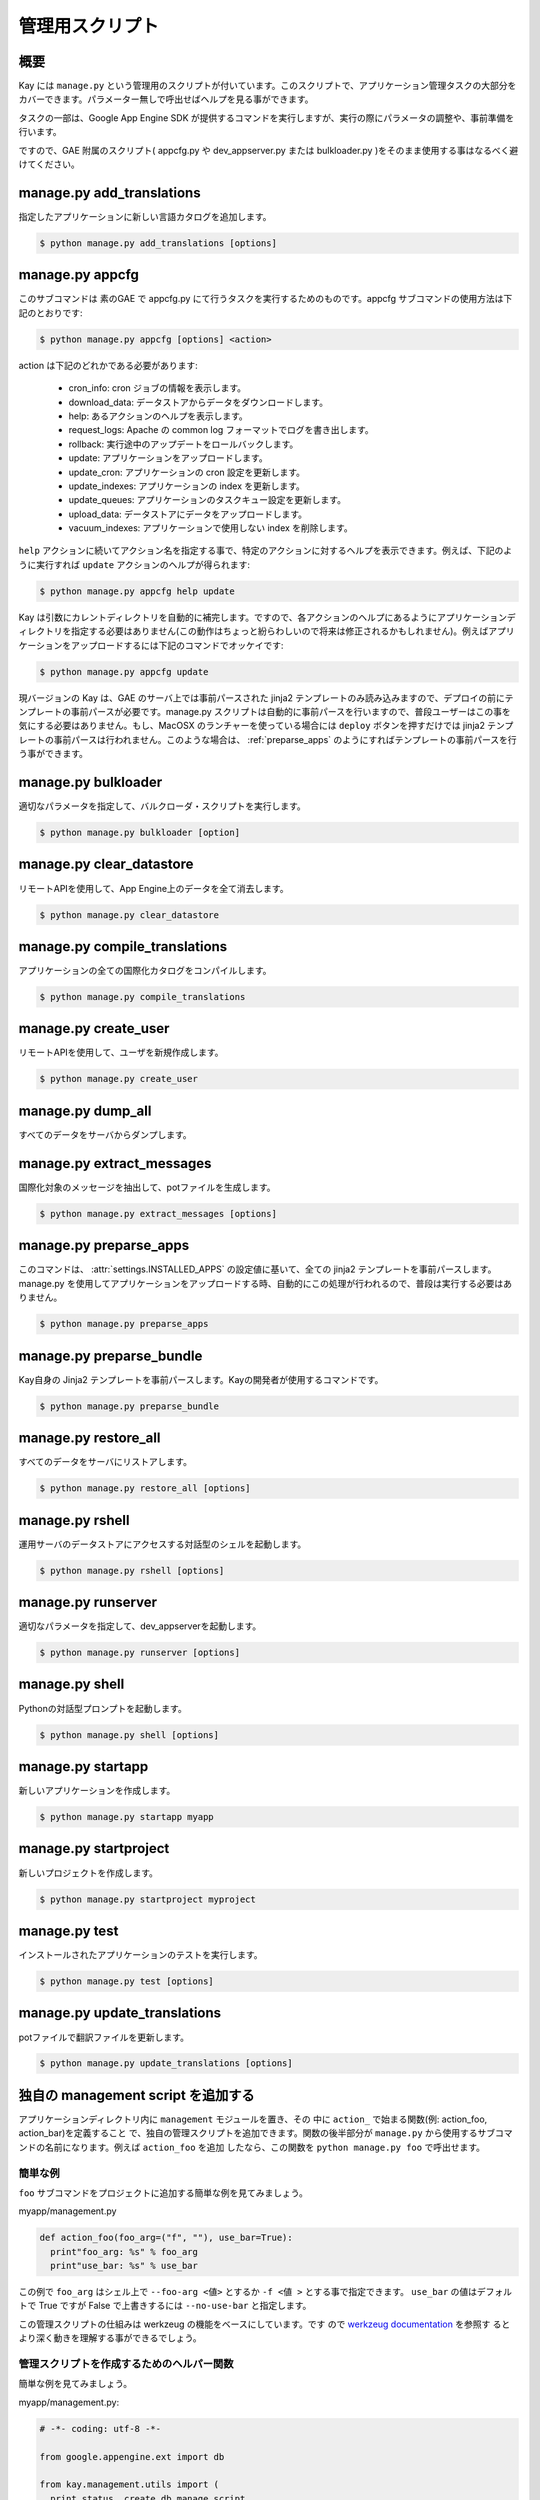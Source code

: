 ================
管理用スクリプト
================

概要
----

Kay には ``manage.py`` という管理用のスクリプトが付いています。このスクリプトで、アプリケーション管理タスクの大部分をカバーできます。パラメーター無しで呼出せばヘルプを見る事ができます。

タスクの一部は、Google App Engine SDK が提供するコマンドを実行しますが、実行の際にパラメータの調整や、事前準備を行います。

ですので、GAE 附属のスクリプト( appcfg.py や dev_appserver.py または bulkloader.py )をそのまま使用する事はなるべく避けてください。


.. program:: manage.py add_translations

manage.py add_translations
--------------------------

指定したアプリケーションに新しい言語カタログを追加します。

.. code-block:: bash

  $ python manage.py add_translations [options]

  
.. cmdoption:: -t, --target string

   対象となるディレクトリを指定します。

.. cmdoption:: -a

   指定すると全てのアプリケーションが対象になります。

.. cmdoption:: -l lang

   言語コードを指定します。例) ja

.. cmdoption:: -f

   指定すると、既存のカタログがあっても上書きされます。


.. _appcfg_label:

manage.py appcfg
----------------

このサブコマンドは 素のGAE で appcfg.py にて行うタスクを実行するためのものです。appcfg サブコマンドの使用方法は下記のとおりです:

.. code-block:: bash

  $ python manage.py appcfg [options] <action>

action は下記のどれかである必要があります:

 * cron_info: cron ジョブの情報を表示します。
 * download_data: データストアからデータをダウンロードします。
 * help: あるアクションのヘルプを表示します。
 * request_logs: Apache の common log フォーマットでログを書き出します。
 * rollback: 実行途中のアップデートをロールバックします。
 * update: アプリケーションをアップロードします。
 * update_cron: アプリケーションの cron 設定を更新します。
 * update_indexes: アプリケーションの index を更新します。
 * update_queues: アプリケーションのタスクキュー設定を更新します。
 * upload_data: データストアにデータをアップロードします。
 * vacuum_indexes: アプリケーションで使用しない index を削除します。

``help`` アクションに続いてアクション名を指定する事で、特定のアクションに対するヘルプを表示できます。例えば、下記のように実行すれば ``update`` アクションのヘルプが得られます:

.. code-block:: bash

  $ python manage.py appcfg help update

Kay は引数にカレントディレクトリを自動的に補完します。ですので、各アクションのヘルプにあるようにアプリケーションディレクトリを指定する必要はありません(この動作はちょっと紛らわしいので将来は修正されるかもしれません)。例えばアプリケーションをアップロードするには下記のコマンドでオッケイです:

.. code-block:: bash

  $ python manage.py appcfg update  


現バージョンの Kay は、GAE のサーバ上では事前パースされた jinja2 テンプレートのみ読み込みますので、デプロイの前にテンプレートの事前パースが必要です。manage.py スクリプトは自動的に事前パースを行いますので、普段ユーザーはこの事を気にする必要はありません。もし、MacOSX のランチャーを使っている場合には ``deploy`` ボタンを押すだけでは jinja2 テンプレートの事前パースは行われません。このような場合は、 :ref:`preparse_apps` のようにすればテンプレートの事前パースを行う事ができます。



.. program:: manage.py bulkloader

manage.py bulkloader
--------------------

適切なパラメータを指定して、バルクローダ・スクリプトを実行します。

.. code-block:: bash

  $ python manage.py bulkloader [option]

.. cmdoption:: --help

   ヘルプを表示します

.. seealso:: http://code.google.com/intl/ja/appengine/docs/python/tools/uploadingdata.html



.. program:: manage.py clear_datastore

manage.py clear_datastore
-------------------------

リモートAPIを使用して、App Engine上のデータを全て消去します。

.. code-block:: bash

  $ python manage.py clear_datastore

.. cmdoption:: -a, --appid appid

   対象となるアプリケーションを ``appid`` で指定します。指定が無ければ ``app.yaml`` 内の ``application`` に設定された値が使用されます。

.. cmdoption:: -h, --host host

   対象となるアプリケーションをホスト名で指定します。デフォルト値は ``appid.appspot.com`` です。

.. cmdoption:: -p, --path path

   リモートAPIのパスを指定します。デフォルト値は ``/remote_api`` です。

.. cmdoption:: -k, --kinds string    

   削除するエンティティの kind を指定します。kind はデフォルトでは ``appname_model`` となっています。指定が無ければ全てのモデルが対象になります。

.. cmdoption:: -c, --clear-memcache

   memcacheのデータもすべて削除します。

.. cmdoption:: --no-secure

   HTTPSを使用せずに通信します。


.. seealso:: :doc:`dump_restore`



.. program:: manage.py compile_translations

manage.py compile_translations
------------------------------

アプリケーションの全ての国際化カタログをコンパイルします。

.. code-block:: bash

  $ python manage.py compile_translations

.. cmdoption:: -t, --target string

   対象となるディレクトリを指定します。

.. cmdoption:: -a, --all

   指定すると全てのアプリケーションが対象になります。
   

.. program:: manage.py create_user

manage.py create_user
---------------------

リモートAPIを使用して、ユーザを新規作成します。

.. code-block:: bash

  $ python manage.py create_user

.. cmdoption:: -u, --user-name username

   ユーザ名を指定します。

.. cmdoption:: -P, --password password

   パスワードを指定します。

.. cmdoption:: -A, --is-admin

   管理者権限を付与する場合に指定します。

.. cmdoption:: -a, --appid appid

   対象となるアプリケーションを ``appid`` で指定します。デフォルト値は ``settings.py`` の ``APPLICATION_ID`` です。

.. cmdoption:: -h, --host host

   対象となるアプリケーションをホスト名で指定します。デフォルト値は ``appid.appspot.com`` です。

.. cmdoption:: -p, --path path

   リモートAPIのパスを指定します。デフォルト値は ``/remote_api`` です。

.. cmdoption:: --no-secure

   HTTPSを使用せずに通信します。



.. program:: manage.py dump_all

manage.py dump_all
------------------

すべてのデータをサーバからダンプします。

.. cmdoption:: --help

   ヘルプを表示します。

.. cmdoption:: -n, --data-set-name string    

   ``_backup`` 配下に、ここで指定した名称のディレクトリが生成され、データとログファイルが保存されます。

.. cmdoption:: -i, --app-id appid

   データをダンプするアプリケーションを ``appid`` で指定します。

.. cmdoption:: -u, --url url

   データをダンプするアプリケーションをURLで指定します。

.. cmdoption:: -d, --directory directory

   データをダンプするディレクトリを指定します。

.. seealso:: :doc:`dump_restore`



.. program:: manage.py extract_messages

manage.py extract_messages
--------------------------

国際化対象のメッセージを抽出して、potファイルを生成します。

.. code-block:: bash

  $ python manage.py extract_messages [options]

.. cmdoption:: -t, --target directory

   対象となるディレクトリを指定します。

.. cmdoption:: -a, --all

   指定すると全てのアプリケーションが対象になります。

.. cmdoption:: -d, --domain domain

   * ``messages`` を指定すると、Pythonスクリプトと ``templates`` 配下のテンプレートファイルが対象となります。
   * ``jsmessages`` を指定すると、JavaScriptファイルが対象となります。
   

.. _preparse_apps:

manage.py preparse_apps
-----------------------

このコマンドは、 :attr:`settings.INSTALLED_APPS` の設定値に基いて、全ての jinja2 テンプレートを事前パースします。manage.py を使用してアプリケーションをアップロードする時、自動的にこの処理が行われるので、普段は実行する必要はありません。

.. code-block:: bash

  $ python manage.py preparse_apps



.. _preparse_bundle:

manage.py preparse_bundle
--------------------------

Kay自身の Jinja2 テンプレートを事前パースします。Kayの開発者が使用するコマンドです。

.. code-block:: bash

   $ python manage.py preparse_bundle

  

.. program:: manage.py restore_all

manage.py restore_all
---------------------

すべてのデータをサーバにリストアします。

.. code-block:: bash

   $ python manage.py restore_all [options]

.. cmdoption:: --help

   ヘルプを表示します。

.. cmdoption:: -n, --data-set-name datasetname

   ``_backup`` 配下の、ここで指定した名称のディレクトリに保存されているデータをサーバにリストアします。

.. cmdoption:: -i, --app-id appid

   データをリストアするアプリケーションを ``appid`` で指定します。

.. cmdoption:: -u, --url url

   データをリストアするアプリケーションをURLで指定します。

.. cmdoption:: -d, --directory directory

   リストアするデータの保存されたディレクトリを指定します。

.. seealso:: :doc:`dump_restore`



.. program:: manage.py rshell

manage.py rshell
----------------

運用サーバのデータストアにアクセスする対話型のシェルを起動します。

.. code-block:: bash

   $ python manage.py rshell [options]


.. cmdoption:: -a, --appid appid

   ``appid`` を指定します。

.. cmdoption:: -h, --host host    

   対象となるアプリケーションをホスト名で指定します。デフォルト値は ``appid.appspot.com`` です。

.. cmdoption:: -p, --path path

   リモートAPIのパスを指定します。デフォルト値は ``/remote_api`` です。

.. cmdoption:: --no-useful-imports

   自動インポートを解除して起動します。アプリケーション配下のモデル定義がインポートされなくなります。

.. cmdoption:: --no-secure

   HTTPSを使用せずに通信します。

.. cmdoption:: --no-use-ipython

   iPythonを使わずに通常の対話型シェルを起動します。



.. program:: manage.py runserver

manage.py runserver
-------------------

適切なパラメータを指定して、dev_appserverを起動します。


.. code-block:: bash

   $ python manage.py runserver [options]

.. cmdoption:: --help

   ヘルプを表示します

.. seealso:: http://code.google.com/intl/ja/appengine/docs/python/tools/devserver.html#The_Development_Console



.. program:: manage.py shell

manage.py shell
---------------

Pythonの対話型プロンプトを起動します。

.. code-block:: bash

   $ python manage.py shell [options]

  
.. cmdoption:: --datastore-path path

   データストアのパスを指定します。

.. cmdoption:: --history-path path

   クエリの履歴ファイルのパスを指定します。

.. cmdoption:: --no-useful-imports

   自動インポートを解除して起動します。アプリケーション配下のモデル定義がインポートされなくなります。

.. cmdoption:: --no-use-ipython
   
   iPythonを使わずに標準の対話型プロンプトを起動します。
    
.. seealso:: http://code.google.com/intl/ja/appengine/docs/python/tools/devserver.html#The_Development_Console



.. _startapp:

manage.py startapp
------------------

新しいアプリケーションを作成します。

.. code-block:: bash

   $ python manage.py startapp myapp

  
  
.. _startproject:

manage.py startproject
----------------------

新しいプロジェクトを作成します。

.. code-block:: bash

   $ python manage.py startproject myproject

.. cmdoption:: --proj-name projectname

   プロジェクト名を指定します。


   
.. program:: manage.py test

manage.py test
--------------

インストールされたアプリケーションのテストを実行します。

.. code-block:: bash

   $ python manage.py test [options]

.. cmdoption:: --target APP_DIR

   対象となるアプリケーションのディレクトリを指定します。

.. cmdoption:: -v, --verbosity integer

   メッセージの出力レベルを整数で指定します。デフォルト値は ``0`` です。

   * ``0``: 出力なし。
   * ``1``: 進捗を ``.`` で出力。
   * ``2``: テストメソッドの docstring を出力。

.. cmdoption:: --high-replication

   指定されるとテストが HRD エミュレーション環境で実施されます。

   
.. program:: manage.py update_translations

manage.py update_translations
-----------------------------

potファイルで翻訳ファイルを更新します。

.. code-block:: bash

   $ python manage.py update_translations [options]

.. cmdoption:: -t, --target directory

   対象となるディレクトリを指定します。

.. cmdoption:: -a

   指定すると全てのアプリケーションが対象になります。

.. cmdoption:: -l, --lang lang 

   翻訳する言語を指定します。例) -l ja

.. cmdoption:: -s, --statistics

   翻訳の完成度合いを出力します。


独自の management script を追加する
-----------------------------------

アプリケーションディレクトリ内に ``management`` モジュールを置き、その
中に ``action_`` で始まる関数(例: action_foo, action_bar)を定義すること
で、独自の管理スクリプトを追加できます。関数の後半部分が ``manage.py``
から使用するサブコマンドの名前になります。例えば ``action_foo`` を追加
したなら、この関数を ``python manage.py foo`` で呼出せます。


簡単な例
========

``foo`` サブコマンドをプロジェクトに追加する簡単な例を見てみましょう。

myapp/management.py

.. code-block:: python

   def action_foo(foo_arg=("f", ""), use_bar=True):
     print"foo_arg: %s" % foo_arg
     print"use_bar: %s" % use_bar

この例で ``foo_arg`` はシェル上で ``--foo-arg <値>`` とするか ``-f <値
>`` とする事で指定できます。 ``use_bar`` の値はデフォルトで True ですが
False で上書きするには ``--no-use-bar`` と指定します。

この管理スクリプトの仕組みは werkzeug の機能をベースにしています。です
ので `werkzeug documentation
<http://werkzeug.pocoo.org/documentation/0.6.1/script.html>`_ を参照す
るとより深く動きを理解する事ができるでしょう。


管理スクリプトを作成するためのヘルパー関数
==========================================

.. function:: kay.management.utils.create_db_manage_script(main_func=None, clean_func=None, description=None)

   これは開発サーバー及び本番サーバーのデータストアにアクセスするための
   管理スクリプトを作成するためのヘルパー関数です。
     
   :param main_func: メインの動作を関数を渡す事により指定します
   :param clean_func: -c 又は --clean が指定された時にメインの関数より前に実行する関数を渡します。
   :param description: サブコマンドの説明を指定します。

簡単な例を見てみましょう。

myapp/management.py:

.. code-block:: python

  # -*- coding: utf-8 -*-

  from google.appengine.ext import db

  from kay.management.utils import (
    print_status, create_db_manage_script
  )
  from myapp.models import Prefecture

  prefectures = {
    1: u'Hokkaido',
    2: u'Aomori',
    3: u'Iwate',
    # ..
    # ..
  }

  def create_prefectures():
    entities = []
    for idnum, name in prefectures.iteritems():
      entities.append(
	Prefecture(name=name,
		   key=db.Key.from_path(Prefecture.kind(), idnum)))
    db.put(entities)
    print_status("Created prefectures.")

  def delete_prefectures():
    db.delete(Prefecture.all().fetch(100))
    print_status("Deleted prefectures.")

  action_create_prefectures = create_db_manage_script(
    main_func=create_prefectures, clean_func=delete_prefectures,
    description="Create Prefectures")

このサブコマンドは ``python manage.py create_prefectures`` で実行できま
す。有効なパラメーターは下記の通りです。

.. program:: manage.py create_prefectures

.. code-block:: bash

  $ python manage.py create_prefectures

.. cmdoption:: -a <appid>, --appid <appid>

   対象となるアプリケーションを ``appid`` で指定します。指定が無ければ ``app.yaml`` 内の ``application`` に設定された値が使用されます。

.. cmdoption:: -h <host>, --host <host>

   対象となるアプリケーションをホスト名で指定します。デフォルト値は ``appid.appspot.com`` です。

.. cmdoption:: -p <path>, --path <path>

   リモートAPIのパスを指定します。デフォルト値は ``/remote_api`` です。

.. cmdoption:: --no-secure

   HTTPSを使用せずに通信します。

.. cmdoption:: -c, --clean

   データ作成の前にデータを一度全部削除します。


下記のようにすれば、このサブコマンドを開発サーバーに対して実行する事が
できます。

.. code-block:: bash

  $ python manage.py create_prefectures -h localhost:8080 --no-secure
